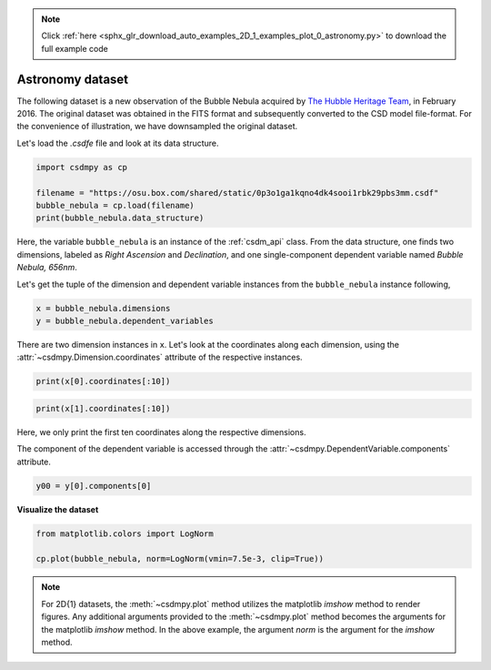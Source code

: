 .. note::
    :class: sphx-glr-download-link-note

    Click :ref:`here <sphx_glr_download_auto_examples_2D_1_examples_plot_0_astronomy.py>` to download the full example code
.. rst-class:: sphx-glr-example-title

.. _sphx_glr_auto_examples_2D_1_examples_plot_0_astronomy.py:


Astronomy dataset
^^^^^^^^^^^^^^^^^

The following dataset is a new observation of the Bubble Nebula
acquired by
`The Hubble Heritage Team <https://archive.stsci.edu/prepds/heritage/bubble/introduction.html>`_,
in February 2016. The original dataset was obtained in the FITS format
and subsequently converted to the CSD model file-format. For the convenience of
illustration, we have downsampled the original dataset.

Let's load the `.csdfe` file and look at its data structure.


.. code-block:: default

    import csdmpy as cp

    filename = "https://osu.box.com/shared/static/0p3o1ga1kqno4dk4sooi1rbk29pbs3mm.csdf"
    bubble_nebula = cp.load(filename)
    print(bubble_nebula.data_structure)





.. rst-class:: sphx-glr-script-out

 Out:

 .. code-block:: none

    {
      "csdm": {
        "version": "1.0",
        "timestamp": "2020-01-04T01:43:31Z",
        "description": "The dataset is a new observation of the Bubble Nebula acquired by The Hubble Heritage Team, in February 2016.",
        "dimensions": [
          {
            "type": "linear",
            "count": 1024,
            "increment": "-0.0002581136196 °",
            "coordinates_offset": "350.311874957 °",
            "quantity_name": "plane angle",
            "label": "Right Ascension"
          },
          {
            "type": "linear",
            "count": 1024,
            "increment": "0.0001219957797701109 °",
            "coordinates_offset": "61.12851494969163 °",
            "quantity_name": "plane angle",
            "label": "Declination"
          }
        ],
        "dependent_variables": [
          {
            "type": "internal",
            "name": "Bubble Nebula, 656nm",
            "numeric_type": "float32",
            "quantity_type": "scalar",
            "components": [
              [
                "0.0, 0.0, ..., 0.0, 0.0"
              ]
            ]
          }
        ]
      }
    }




Here, the variable ``bubble_nebula`` is an instance of the :ref:`csdm_api`
class. From the data structure, one finds two dimensions, labeled as
*Right Ascension* and *Declination*, and one single-component dependent
variable named *Bubble Nebula, 656nm*.

Let's get the tuple of the dimension and dependent variable instances from
the ``bubble_nebula`` instance following,


.. code-block:: default


    x = bubble_nebula.dimensions
    y = bubble_nebula.dependent_variables








There are two dimension instances in ``x``. Let's look
at the coordinates along each dimension, using the
:attr:`~csdmpy.Dimension.coordinates` attribute of the
respective instances.


.. code-block:: default

    print(x[0].coordinates[:10])





.. rst-class:: sphx-glr-script-out

 Out:

 .. code-block:: none

    [350.31187496 350.31161684 350.31135873 350.31110062 350.3108425
     350.31058439 350.31032628 350.31006816 350.30981005 350.30955193] deg





.. code-block:: default

    print(x[1].coordinates[:10])





.. rst-class:: sphx-glr-script-out

 Out:

 .. code-block:: none

    [61.12851495 61.12863695 61.12875894 61.12888094 61.12900293 61.12912493
     61.12924692 61.12936892 61.12949092 61.12961291] deg




Here, we only print the first ten coordinates along the respective dimensions.

The component of the dependent variable is accessed through the
:attr:`~csdmpy.DependentVariable.components` attribute.


.. code-block:: default

    y00 = y[0].components[0]








**Visualize the dataset**


.. code-block:: default


    from matplotlib.colors import LogNorm

    cp.plot(bubble_nebula, norm=LogNorm(vmin=7.5e-3, clip=True))




.. image:: /auto_examples/2D_1_examples/images/sphx_glr_plot_0_astronomy_001.png
    :class: sphx-glr-single-img





.. note::
  For 2D{1} datasets, the :meth:`~csdmpy.plot` method utilizes the matplotlib `imshow`
  method to render figures. Any additional arguments provided to the :meth:`~csdmpy.plot`
  method becomes the arguments for the matplotlib `imshow` method. In the above
  example, the argument `norm` is the argument for the `imshow` method.


.. rst-class:: sphx-glr-timing

   **Total running time of the script:** ( 0 minutes  0.725 seconds)


.. _sphx_glr_download_auto_examples_2D_1_examples_plot_0_astronomy.py:


.. only :: html

 .. container:: sphx-glr-footer
    :class: sphx-glr-footer-example



  .. container:: sphx-glr-download

     :download:`Download Python source code: plot_0_astronomy.py <plot_0_astronomy.py>`



  .. container:: sphx-glr-download

     :download:`Download Jupyter notebook: plot_0_astronomy.ipynb <plot_0_astronomy.ipynb>`


.. only:: html

 .. rst-class:: sphx-glr-signature

    `Gallery generated by Sphinx-Gallery <https://sphinx-gallery.github.io>`_
